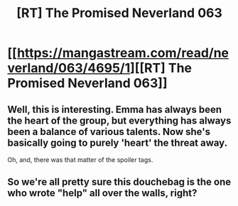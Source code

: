 #+TITLE: [RT] The Promised Neverland 063

* [[https://mangastream.com/read/neverland/063/4695/1][[RT] The Promised Neverland 063]]
:PROPERTIES:
:Author: gbear605
:Score: 18
:DateUnix: 1510343648.0
:DateShort: 2017-Nov-10
:END:

** Well, this is interesting. Emma has always been the heart of the group, but everything has always been a balance of various talents. Now she's basically going to purely 'heart' the threat away.

Oh, and, there was that matter of the spoiler tags.
:PROPERTIES:
:Author: LupoCani
:Score: 2
:DateUnix: 1510423015.0
:DateShort: 2017-Nov-11
:END:


** So we're all pretty sure this douchebag is the one who wrote "help" all over the walls, right?
:PROPERTIES:
:Author: CeruleanTresses
:Score: 0
:DateUnix: 1510364445.0
:DateShort: 2017-Nov-11
:END:
